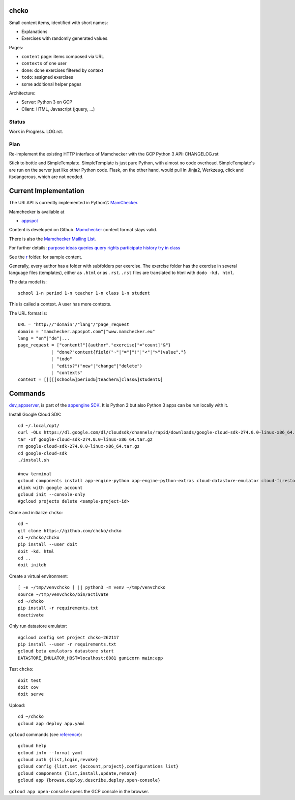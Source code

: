 chcko
=====

Small content items, identified with short names:

- Explanations
- Exercises with randomly generated values.

Pages:

- ``content`` page: items composed via URL
- ``contexts`` of one user
- ``done``: done exercises filtered by context
- ``todo``: assigned exercises
- some additional helper pages

Architecture:

- Server: Python 3 on GCP
- Client: HTML, Javascript (jquery, ...)

Status
------

Work in Progress.
LOG.rst.

Plan
----

Re-implement the existing HTTP interface of Mamchecker with the GCP Python 3 API:
CHANGELOG.rst

Stick to bottle and SimpleTemplate.
SimpleTemplate is just pure Python, with almost no code overhead.
SimpleTemplate's are run on the server just like other Python code.
Flask, on the other hand, would pull in Jinja2, Werkzeug, click and itsdangerous,
which are not needed.


Current Implementation
======================

The URI API is currently implemented in Python2:
`MamChecker <https://github.com/mamchecker/mamchecker>`__.

Mamchecker is available at

- `appspot <http://mamchecker.appspot.com>`_ 

Content is developed on Github.
`Mamchecker <https://github.com/mamchecker/mamchecker>`_ content format stays valid.

There is also the `Mamchecker Mailing List <https://groups.google.com/d/forum/mamchecker>`_.

For further details:
`purpose <https://github.com/mamchecker/mamchecker/blob/master/mamchecker/r/cz/en.rst>`__
`ideas <https://github.com/mamchecker/mamchecker/blob/master/mamchecker/r/da/en.rst>`__
`queries <https://github.com/mamchecker/mamchecker/blob/master/mamchecker/r/db/en.rst>`__
`query rights <https://github.com/mamchecker/mamchecker/blob/master/mamchecker/r/de/en.rst>`__
`participate <https://github.com/mamchecker/mamchecker/blob/master/mamchecker/r/dc/en.rst>`__
`history <https://github.com/mamchecker/mamchecker/blob/master/mamchecker/r/df/en.rst>`__
`try in class <https://github.com/mamchecker/mamchecker/blob/master/mamchecker/r/dd/en.rst>`__


.. mamchecker/r/cz/en.rst
   mamchecker/r/da/en.rst
   mamchecker/r/db/en.rst
   mamchecker/r/de/en.rst
   mamchecker/r/dc/en.rst
   mamchecker/r/df/en.rst
   mamchecker/r/dd/en.rst


See the `r <https://github.com/mamchecker/mamchecker/blob/master/mamchecker/r>`_ folder.
for sample content.

Generally, every author has a folder with subfolders per exercise.
The exercise folder has the exercise in several language files (templates), either as ``.html`` or as ``.rst``.
``.rst`` files are translated to html with ``dodo -kd. html``.

The data model is::

  school 1-n period 1-n teacher 1-n class 1-n student

This is called a context. A user has more contexts.

The URL format is::

  URL = "http://"domain"/"lang"/"page_request
  domain = "mamchecker.appspot.com"|"www.mamchecker.eu"
  lang = "en"|"de"|...
  page_request = ["content?"]{author"."exercise["="count]"&"}
               | "done?"context{field("~"|"="|"!"|"<"|">")value","}
               | "todo"
               | "edits?"("new"|"change"|"delete")
               | "contexts"
  context = [[[[[school&]period&]teacher&]class&]student&]

Commands
========

`dev_appserver <https://cloud.google.com/appengine/docs/python/tools/devserver>`_, 
is part of the
`appengine SDK <https://cloud.google.com/appengine/downloads>`_.
It is Python 2 but also Python 3 apps can be run locally with it.

Install Google Cloud SDK::

  cd ~/.local/opt/
  curl -OLs https://dl.google.com/dl/cloudsdk/channels/rapid/downloads/google-cloud-sdk-274.0.0-linux-x86_64.tar.gz
  tar -xf google-cloud-sdk-274.0.0-linux-x86_64.tar.gz
  rm google-cloud-sdk-274.0.0-linux-x86_64.tar.gz
  cd google-cloud-sdk
  ./install.sh

  #new terminal
  gcloud components install app-engine-python app-engine-python-extras cloud-datastore-emulator cloud-firestore-emulator beta
  #link with google account
  gcloud init --console-only
  #gcloud projects delete <sample-project-id>

Clone and initialize ``chcko``::

  cd ~
  git clone https://github.com/chcko/chcko
  cd ~/chcko/chcko
  pip install --user doit
  doit -kd. html
  cd ..
  doit initdb

Create a virtual environment::

  [ -e ~/tmp/venvchcko ] || python3 -m venv ~/tmp/venvchcko
  source ~/tmp/venvchcko/bin/activate
  cd ~/chcko
  pip install -r requirements.txt
  deactivate

Only run datastore emulator::

  #gcloud config set project chcko-262117
  pip install --user -r requirements.txt
  gcloud beta emulators datastore start
  DATASTORE_EMULATOR_HOST=localhost:8081 gunicorn main:app

Test ``chcko``::

  doit test
  doit cov
  doit serve

Upload::

  cd ~/chcko
  gcloud app deploy app.yaml


``gcloud`` commands (see `reference <https://cloud.google.com/sdk/gcloud/reference/>`__)::

  gcloud help
  gcloud info --format yaml
  gcloud auth {list,login,revoke}
  gcloud config {list,set {account,project},configurations list}
  gcloud components {list,install,update,remove}
  gcloud app {browse,deploy,describe,deploy,open-console}


``gcloud app open-console`` opens the GCP console in the browser.

